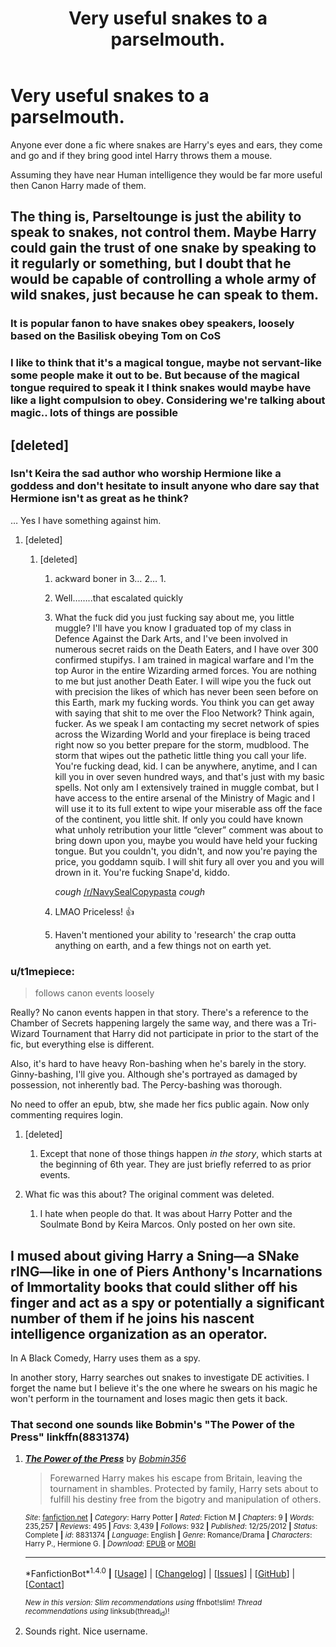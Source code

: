 #+TITLE: Very useful snakes to a parselmouth.

* Very useful snakes to a parselmouth.
:PROPERTIES:
:Author: Davidlister01
:Score: 13
:DateUnix: 1489924098.0
:DateShort: 2017-Mar-19
:END:
Anyone ever done a fic where snakes are Harry's eyes and ears, they come and go and if they bring good intel Harry throws them a mouse.

Assuming they have near Human intelligence they would be far more useful then Canon Harry made of them.


** The thing is, Parseltounge is just the ability to speak to snakes, not control them. Maybe Harry could gain the trust of one snake by speaking to it regularly or something, but I doubt that he would be capable of controlling a whole army of wild snakes, just because he can speak to them.
:PROPERTIES:
:Score: 4
:DateUnix: 1489949041.0
:DateShort: 2017-Mar-19
:END:

*** It is popular fanon to have snakes obey speakers, loosely based on the Basilisk obeying Tom on CoS
:PROPERTIES:
:Author: diraniola
:Score: 3
:DateUnix: 1489981586.0
:DateShort: 2017-Mar-20
:END:


*** I like to think that it's a magical tongue, maybe not servant-like some people make it out to be. But because of the magical tongue required to speak it I think snakes would maybe have like a light compulsion to obey. Considering we're talking about magic.. lots of things are possible
:PROPERTIES:
:Author: DSB1998
:Score: 1
:DateUnix: 1490044329.0
:DateShort: 2017-Mar-21
:END:


** [deleted]
:PROPERTIES:
:Score: 2
:DateUnix: 1489924779.0
:DateShort: 2017-Mar-19
:END:

*** Isn't Keira the sad author who worship Hermione like a goddess and don't hesitate to insult anyone who dare say that Hermione isn't as great as he think?

... Yes I have something against him.
:PROPERTIES:
:Author: Quoba
:Score: 14
:DateUnix: 1489929899.0
:DateShort: 2017-Mar-19
:END:

**** [deleted]
:PROPERTIES:
:Score: 4
:DateUnix: 1489931123.0
:DateShort: 2017-Mar-19
:END:

***** [deleted]
:PROPERTIES:
:Score: 24
:DateUnix: 1489933942.0
:DateShort: 2017-Mar-19
:END:

****** ackward boner in 3... 2... 1.
:PROPERTIES:
:Author: ksense2016
:Score: 10
:DateUnix: 1489939771.0
:DateShort: 2017-Mar-19
:END:


****** Well........that escalated quickly
:PROPERTIES:
:Author: Cairnstorm
:Score: 6
:DateUnix: 1489937876.0
:DateShort: 2017-Mar-19
:END:


****** What the fuck did you just fucking say about me, you little muggle? I'll have you know I graduated top of my class in Defence Against the Dark Arts, and I've been involved in numerous secret raids on the Death Eaters, and I have over 300 confirmed stupifys. I am trained in magical warfare and I'm the top Auror in the entire Wizarding armed forces. You are nothing to me but just another Death Eater. I will wipe you the fuck out with precision the likes of which has never been seen before on this Earth, mark my fucking words. You think you can get away with saying that shit to me over the Floo Network? Think again, fucker. As we speak I am contacting my secret network of spies across the Wizarding World and your fireplace is being traced right now so you better prepare for the storm, mudblood. The storm that wipes out the pathetic little thing you call your life. You're fucking dead, kid. I can be anywhere, anytime, and I can kill you in over seven hundred ways, and that's just with my basic spells. Not only am I extensively trained in muggle combat, but I have access to the entire arsenal of the Ministry of Magic and I will use it to its full extent to wipe your miserable ass off the face of the continent, you little shit. If only you could have known what unholy retribution your little “clever” comment was about to bring down upon you, maybe you would have held your fucking tongue. But you couldn't, you didn't, and now you're paying the price, you goddamn squib. I will shit fury all over you and you will drown in it. You're fucking Snape'd, kiddo.

/cough/ [[/r/NavySealCopypasta]] /cough/
:PROPERTIES:
:Author: Freshenstein
:Score: 3
:DateUnix: 1490000346.0
:DateShort: 2017-Mar-20
:END:


****** LMAO Priceless! 👍
:PROPERTIES:
:Author: wyldstoner
:Score: 2
:DateUnix: 1489942061.0
:DateShort: 2017-Mar-19
:END:


****** Haven't mentioned your ability to 'research' the crap outta anything on earth, and a few things not on earth yet.
:PROPERTIES:
:Author: Firesword5
:Score: 2
:DateUnix: 1489997012.0
:DateShort: 2017-Mar-20
:END:


*** u/t1mepiece:
#+begin_quote
  follows canon events loosely
#+end_quote

Really? No canon events happen in that story. There's a reference to the Chamber of Secrets happening largely the same way, and there was a Tri-Wizard Tournament that Harry did not participate in prior to the start of the fic, but everything else is different.

Also, it's hard to have heavy Ron-bashing when he's barely in the story. Ginny-bashing, I'll give you. Although she's portrayed as damaged by possession, not inherently bad. The Percy-bashing was thorough.

No need to offer an epub, btw, she made her fics public again. Now only commenting requires login.
:PROPERTIES:
:Author: t1mepiece
:Score: 2
:DateUnix: 1489959388.0
:DateShort: 2017-Mar-20
:END:

**** [deleted]
:PROPERTIES:
:Score: 1
:DateUnix: 1489960737.0
:DateShort: 2017-Mar-20
:END:

***** Except that none of those things happen /in the story/, which starts at the beginning of 6th year. They are just briefly referred to as prior events.
:PROPERTIES:
:Author: t1mepiece
:Score: 1
:DateUnix: 1489968040.0
:DateShort: 2017-Mar-20
:END:


**** What fic was this about? The original comment was deleted.
:PROPERTIES:
:Author: gameboy17
:Score: 1
:DateUnix: 1490067242.0
:DateShort: 2017-Mar-21
:END:

***** I hate when people do that. It was about Harry Potter and the Soulmate Bond by Keira Marcos. Only posted on her own site.
:PROPERTIES:
:Author: t1mepiece
:Score: 1
:DateUnix: 1490095707.0
:DateShort: 2017-Mar-21
:END:


** I mused about giving Harry a Sning---a SNake rING---like in one of Piers Anthony's Incarnations of Immortality books that could slither off his finger and act as a spy or potentially a significant number of them if he joins his nascent intelligence organization as an operator.

In A Black Comedy, Harry uses them as a spy.

In another story, Harry searches out snakes to investigate DE activities. I forget the name but I believe it's the one where he swears on his magic he won't perform in the tournament and loses magic then gets it back.
:PROPERTIES:
:Author: viol8er
:Score: 2
:DateUnix: 1489939199.0
:DateShort: 2017-Mar-19
:END:

*** That second one sounds like Bobmin's "The Power of the Press" linkffn(8831374)
:PROPERTIES:
:Author: ThatPieceOfFiller
:Score: 1
:DateUnix: 1489941437.0
:DateShort: 2017-Mar-19
:END:

**** [[http://www.fanfiction.net/s/8831374/1/][*/The Power of the Press/*]] by [[https://www.fanfiction.net/u/777540/Bobmin356][/Bobmin356/]]

#+begin_quote
  Forewarned Harry makes his escape from Britain, leaving the tournament in shambles. Protected by family, Harry sets about to fulfill his destiny free from the bigotry and manipulation of others.
#+end_quote

^{/Site/: [[http://www.fanfiction.net/][fanfiction.net]] *|* /Category/: Harry Potter *|* /Rated/: Fiction M *|* /Chapters/: 9 *|* /Words/: 235,257 *|* /Reviews/: 495 *|* /Favs/: 3,439 *|* /Follows/: 932 *|* /Published/: 12/25/2012 *|* /Status/: Complete *|* /id/: 8831374 *|* /Language/: English *|* /Genre/: Romance/Drama *|* /Characters/: Harry P., Hermione G. *|* /Download/: [[http://www.ff2ebook.com/old/ffn-bot/index.php?id=8831374&source=ff&filetype=epub][EPUB]] or [[http://www.ff2ebook.com/old/ffn-bot/index.php?id=8831374&source=ff&filetype=mobi][MOBI]]}

--------------

*FanfictionBot*^{1.4.0} *|* [[[https://github.com/tusing/reddit-ffn-bot/wiki/Usage][Usage]]] | [[[https://github.com/tusing/reddit-ffn-bot/wiki/Changelog][Changelog]]] | [[[https://github.com/tusing/reddit-ffn-bot/issues/][Issues]]] | [[[https://github.com/tusing/reddit-ffn-bot/][GitHub]]] | [[[https://www.reddit.com/message/compose?to=tusing][Contact]]]

^{/New in this version: Slim recommendations using/ ffnbot!slim! /Thread recommendations using/ linksub(thread_id)!}
:PROPERTIES:
:Author: FanfictionBot
:Score: 1
:DateUnix: 1489941467.0
:DateShort: 2017-Mar-19
:END:


**** Sounds right. Nice username.
:PROPERTIES:
:Author: viol8er
:Score: 1
:DateUnix: 1489959161.0
:DateShort: 2017-Mar-20
:END:
